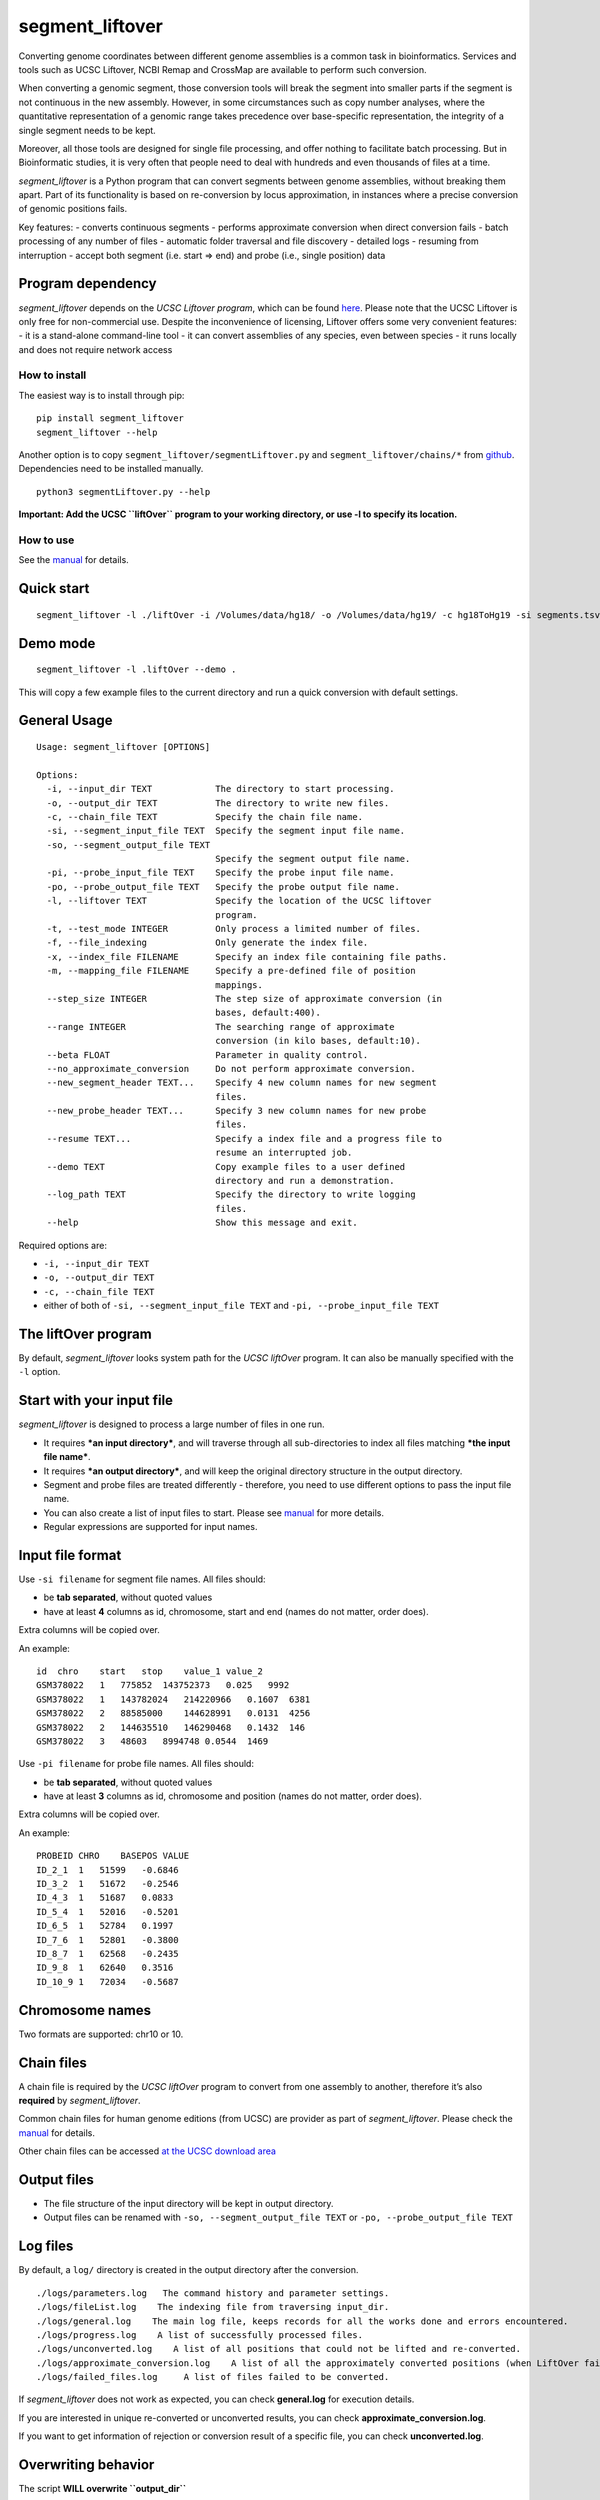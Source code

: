 segment_liftover
================

Converting genome coordinates between different genome assemblies is a
common task in bioinformatics. Services and tools such as UCSC Liftover,
NCBI Remap and CrossMap are available to perform such conversion.

When converting a genomic segment, those conversion tools will break the
segment into smaller parts if the segment is not continuous in the new
assembly. However, in some circumstances such as copy number analyses,
where the quantitative representation of a genomic range takes
precedence over base-specific representation, the integrity of a single
segment needs to be kept.

Moreover, all those tools are designed for single file processing, and
offer nothing to facilitate batch processing. But in Bioinformatic
studies, it is very often that people need to deal with hundreds and
even thousands of files at a time.

*segment_liftover* is a Python program that can convert segments between
genome assemblies, without breaking them apart. Part of its
functionality is based on re-conversion by locus approximation, in
instances where a precise conversion of genomic positions fails.

Key features: - converts continuous segments - performs approximate
conversion when direct conversion fails - batch processing of any number
of files - automatic folder traversal and file discovery - detailed logs
- resuming from interruption - accept both segment (i.e. start => end)
and probe (i.e., single position) data

Program dependency
~~~~~~~~~~~~~~~~~~

*segment_liftover* depends on the *UCSC Liftover program*, which can be
found `here <https://genome-store.ucsc.edu/>`__. Please note that the
UCSC Liftover is only free for non-commercial use. Despite the
inconvenience of licensing, Liftover offers some very convenient
features: - it is a stand-alone command-line tool - it can convert
assemblies of any species, even between species - it runs locally and
does not require network access

How to install
--------------

The easiest way is to install through pip:

::

    pip install segment_liftover
    segment_liftover --help

Another option is to copy ``segment_liftover/segmentLiftover.py`` and
``segment_liftover/chains/*`` from
`github <https://github.com/baudisgroup/segment-liftover>`__.
Dependencies need to be installed manually.

::

    python3 segmentLiftover.py --help

**Important: Add the UCSC ``liftOver`` program to your working
directory, or use -l to specify its location.**

How to use
----------

See the
`manual <https://github.com/baudisgroup/segment-liftover/blob/master/manual.md>`__
for details.

Quick start
~~~~~~~~~~~

::

    segment_liftover -l ./liftOver -i /Volumes/data/hg18/ -o /Volumes/data/hg19/ -c hg18ToHg19 -si segments.tsv -so seg.tsv

Demo mode
~~~~~~~~~

::

    segment_liftover -l .liftOver --demo .

This will copy a few example files to the current directory and run a
quick conversion with default settings.

General Usage
~~~~~~~~~~~~~

::

    Usage: segment_liftover [OPTIONS]

    Options:
      -i, --input_dir TEXT            The directory to start processing.
      -o, --output_dir TEXT           The directory to write new files.
      -c, --chain_file TEXT           Specify the chain file name.
      -si, --segment_input_file TEXT  Specify the segment input file name.
      -so, --segment_output_file TEXT
                                      Specify the segment output file name.
      -pi, --probe_input_file TEXT    Specify the probe input file name.
      -po, --probe_output_file TEXT   Specify the probe output file name.
      -l, --liftover TEXT             Specify the location of the UCSC liftover
                                      program.
      -t, --test_mode INTEGER         Only process a limited number of files.
      -f, --file_indexing             Only generate the index file.
      -x, --index_file FILENAME       Specify an index file containing file paths.
      -m, --mapping_file FILENAME     Specify a pre-defined file of position
                                      mappings.
      --step_size INTEGER             The step size of approximate conversion (in
                                      bases, default:400).
      --range INTEGER                 The searching range of approximate
                                      conversion (in kilo bases, default:10).
      --beta FLOAT                    Parameter in quality control.
      --no_approximate_conversion     Do not perform approximate conversion.
      --new_segment_header TEXT...    Specify 4 new column names for new segment
                                      files.
      --new_probe_header TEXT...      Specify 3 new column names for new probe
                                      files.
      --resume TEXT...                Specify a index file and a progress file to
                                      resume an interrupted job.
      --demo TEXT                     Copy example files to a user defined
                                      directory and run a demonstration.
      --log_path TEXT                 Specify the directory to write logging
                                      files.
      --help                          Show this message and exit.

Required options are:

-  ``-i, --input_dir TEXT``
-  ``-o, --output_dir TEXT``
-  ``-c, --chain_file TEXT``
-  either of both of ``-si, --segment_input_file TEXT`` and
   ``-pi, --probe_input_file TEXT``

The liftOver program
~~~~~~~~~~~~~~~~~~~~

By default, *segment_liftover* looks system path for the *UCSC liftOver*
program. It can also be manually specified with the ``-l`` option.

Start with your input file
~~~~~~~~~~~~~~~~~~~~~~~~~~

*segment_liftover* is designed to process a large number of files in one
run.

-  It requires ***an input directory***, and will traverse through all
   sub-directories to index all files matching ***the input file
   name***.
-  It requires ***an output directory***, and will keep the original
   directory structure in the output directory.
-  Segment and probe files are treated differently - therefore, you need
   to use different options to pass the input file name.
-  You can also create a list of input files to start. Please see
   `manual <https://github.com/baudisgroup/segment-liftover/blob/master/manual.md>`__
   for more details.
-  Regular expressions are supported for input names.

Input file format
~~~~~~~~~~~~~~~~~

Use ``-si filename`` for segment file names. All files should:

-  be **tab separated**, without quoted values
-  have at least **4** columns as id, chromosome, start and end (names
   do not matter, order does).

Extra columns will be copied over.

An example:

::

    id  chro    start   stop    value_1 value_2
    GSM378022   1   775852  143752373   0.025   9992
    GSM378022   1   143782024   214220966   0.1607  6381
    GSM378022   2   88585000    144628991   0.0131  4256
    GSM378022   2   144635510   146290468   0.1432  146
    GSM378022   3   48603   8994748 0.0544  1469

Use ``-pi filename`` for probe file names. All files should:

-  be **tab separated**, without quoted values
-  have at least **3** columns as id, chromosome and position (names do
   not matter, order does).

Extra columns will be copied over.

An example:

::

    PROBEID CHRO    BASEPOS VALUE
    ID_2_1  1   51599   -0.6846
    ID_3_2  1   51672   -0.2546
    ID_4_3  1   51687   0.0833
    ID_5_4  1   52016   -0.5201
    ID_6_5  1   52784   0.1997
    ID_7_6  1   52801   -0.3800
    ID_8_7  1   62568   -0.2435
    ID_9_8  1   62640   0.3516
    ID_10_9 1   72034   -0.5687

Chromosome names
~~~~~~~~~~~~~~~~

Two formats are supported: chr10 or 10.

Chain files
~~~~~~~~~~~

A chain file is required by the *UCSC liftOver* program to convert from
one assembly to another, therefore it’s also **required** by
*segment_liftover*.

Common chain files for human genome editions (from UCSC) are provider as
part of *segment_liftover*. Please check the
`manual <https://github.com/baudisgroup/segment-liftover/blob/master/manual.md>`__
for details.

Other chain files can be accessed `at the UCSC download
area <http://hgdownload.cse.ucsc.edu/downloads.html>`__

Output files
~~~~~~~~~~~~

-  The file structure of the input directory will be kept in output
   directory.
-  Output files can be renamed with ``-so, --segment_output_file TEXT``
   or ``-po, --probe_output_file TEXT``

Log files
~~~~~~~~~

By default, a ``log/`` directory is created in the output directory
after the conversion.

::

    ./logs/parameters.log   The command history and parameter settings.
    ./logs/fileList.log    The indexing file from traversing input_dir.
    ./logs/general.log    The main log file, keeps records for all the works done and errors encountered.
    ./logs/progress.log    A list of successfully processed files.
    ./logs/unconverted.log    A list of all positions that could not be lifted and re-converted.
    ./logs/approximate_conversion.log    A list of all the approximately converted positions (when LiftOver fails).
    ./logs/failed_files.log     A list of files failed to be converted.

If *segment_liftover* does not work as expected, you can check
**general.log** for execution details.

If you are interested in unique re-converted or unconverted results, you
can check **approximate_conversion.log**.

If you want to get information of rejection or conversion result of a
specific file, you can check **unconverted.log**.

Overwriting behavior
~~~~~~~~~~~~~~~~~~~~

The script **WILL overwrite ``output_dir``**

Python dependencies
~~~~~~~~~~~~~~~~~~~

The script is developed in python3.6

Packages: click6.7, pandas0.20.1

Advanced use
------------

Start from a file
~~~~~~~~~~~~~~~~~

With the **index_file** option, you can provide a file containing files
you want to process. One file name per line, using the file’s full path.

After each run, a **fileList.log** file can be found in **./logs/**,
which can be used as quick start for next time. You can also generate a
*file list* using the following command:

::

    >segment_liftover -i /Volumes/data/hg18/ -o /Volumes/data/hg19/ -c hg18ToHg19 -si segments.tsv -x ./myfilelist.txt

Reuse approximate conversion results
~~~~~~~~~~~~~~~~~~~~~~~~~~~~~~~~~~~~

With the **–mapping_file** option, you can reuse a previously generated
log file to speed up processing.

After each run, a **approximate_conversion.log** file can be found in
**./logs/**.

Specify parameters of approximate conversion
~~~~~~~~~~~~~~~~~~~~~~~~~~~~~~~~~~~~~~~~~~~~

With ``--step_size`` and ``--range``, you can control the resolution and
scope of searching for the closest liftable position when a position can
not be lifted. The default values are *500* (bases) and *10*
(kilo-bases).

.. raw:: html

   <!--### Choose good parameters
   -->

Resume from interruption
~~~~~~~~~~~~~~~~~~~~~~~~

If the execution of the script is interrupted, it can be resumed using
**–resume** as following:

::

    >segment_liftover --resume ./logs/fileList.log ./logs/progress.log -i /Volumes/data/hg18/ -o /Volumes/data/hg19/ -c hg18ToHg19 -si segments.tsv 

Parallel processing
~~~~~~~~~~~~~~~~~~~

*segment_liftover* does not support multiprocessing directly, but very
tasks can be divided into smaller tasks and run parallel with ease.

-  First, generate a **fileList** as instructed in *Start from a file*
   section.
-  Then (optional), shuffle the lines in the **fileList**.
-  Next, split **fileList** into smaller files and put them in separated
   folders.
-  Finally, run *lift_over* with option **–index_file** in each folder.
